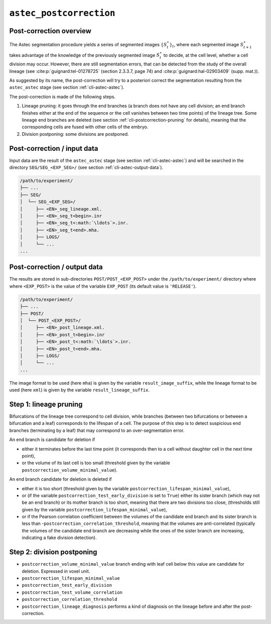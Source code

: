 ``astec_postcorrection``
========================



Post-correction overview
------------------------

The Astec segmentation procedure yields a series of segmented
images :math:`\{S^{\star}_t\}_t`, where each segmented
image :math:`S^{\star}_{t+1}` takes advantage of the knowledge of the
previously segmented image :math:`S^{\star}_t` to decide,
at the cell level, whether a cell division may
occur. However, there are still segmentation errors, that
can be detected from the study of the overall lineage
(see :cite:p:`guignard:tel-01278725` (section 2.3.3.7, page 74)
and :cite:p:`guignard:hal-02903409` (supp. mat.)).

As suggested by its name, the post-correction will try to a posteriori correct the segmentation resulting from the ``astec_astec`` stage (see section :ref:`cli-astec-astec`). 

The post-correction is made of the following steps.

1. Lineage pruning: it goes through the end branches (a branch does
   not have any cell division; an end branch finishes either at the
   end of the sequence or the cell vanishes between two time points)
   of the lineage tree. Some lineage end branches are deleted (see
   section :ref:`cli-postcorrection-pruning` for details), meaning
   that the corresponding cells are fused with other cells of the
   embryo. 

2. Division postponing: some divisions are postponed.



Post-correction / input data
----------------------------

Input data are the result of the ``astec_astec`` stage (see section :ref:`cli-astec-astec`) and will be searched in the directory ``SEG/SEG_<EXP_SEG>/`` (see section :ref:`cli-astec-output-data`).

.. code-block:: none

   /path/to/experiment/
   ├── ...
   ├── SEG/
   │  └── SEG_<EXP_SEG>/
   │     ├── <EN>_seg_lineage.xml.
   │     ├── <EN>_seg_t<begin>.inr
   │     ├── <EN>_seg_t<:math:`\ldots`>.inr.
   │     ├── <EN>_seg_t<end>.mha.
   │     ├── LOGS/
   │     └── ...
   ...



Post-correction / output data
-----------------------------

The results are stored in sub-directories ``POST/POST_<EXP_POST>`` under the
``/path/to/experiment/`` directory where where ``<EXP_POST>`` is the
value of the variable ``EXP_POST`` (its default value is ``'RELEASE'``). 

.. code-block:: none

   /path/to/experiment/
   ├── ...
   ├── POST/
   │  └── POST_<EXP_POST>/
   │     ├── <EN>_post_lineage.xml.
   │     ├── <EN>_post_t<begin>.inr
   │     ├── <EN>_post_t<:math:`\ldots`>.inr.
   │     ├── <EN>_post_t<end>.mha.
   │     ├── LOGS/
   │     └── ...
   ...


The image format to be used (here ``mha``) is given by the variable
``result_image_suffix``, while the lineage format to be used (here
``xml``) is given by the variable ``result_lineage_suffix``. 




.. _cli-postcorrection-pruning:

Step 1: lineage pruning
-----------------------

Bifurcations of the lineage tree correspond to cell division, while branches (between two bifurcations or between a bifurcation and a leaf) corresponds to the lifespan of a cell.
The purpose of this step is to detect suspicious end branches (terminating by a leaf) that may correspond to an over-segmentation error. 

An end branch is candidate for deletion if

* either it terminates before the last time point (it corresponds then to a cell without daughter cell in the next time point), 
* or the volume of its last cell is too small (threshold given by the variable ``postcorrection_volume_minimal_value``).


An end branch candidate for deletion is deleted if

* either it is too short (threshold given by the variable
  ``postcorrection_lifespan_minimal_value``), 
* or (if the variable ``postcorrection_test_early_division`` is set to
  ``True``) either its sister branch (which may not be an end branch)
  or its mother branch is too short, meaning that there are two
  divisions too close, (thresholds still given by the variable
  ``postcorrection_lifespan_minimal_value``), 
* or if the Pearson correlation coefficient between the volumes of the
  candidate end branch and its sister branch is less than
  -``postcorrection_correlation_threshold``, meaning that the volumes 
  are anti-correlated (typically the volumes of the candidate end branch
  are decreasing while the ones of the sister branch are increasing,
  indicating a fake division detection).  



Step 2: division postponing
---------------------------

      
* ``postcorrection_volume_minimal_value``
  branch ending with leaf cell below this value are candidate for deletion. Expressed in voxel unit.
* ``postcorrection_lifespan_minimal_value``
* ``postcorrection_test_early_division``
* ``postcorrection_test_volume_correlation``
* ``postcorrection_correlation_threshold``
* ``postcorrection_lineage_diagnosis``
  performs a kind of diagnosis on the lineage before and after the post-correction.







